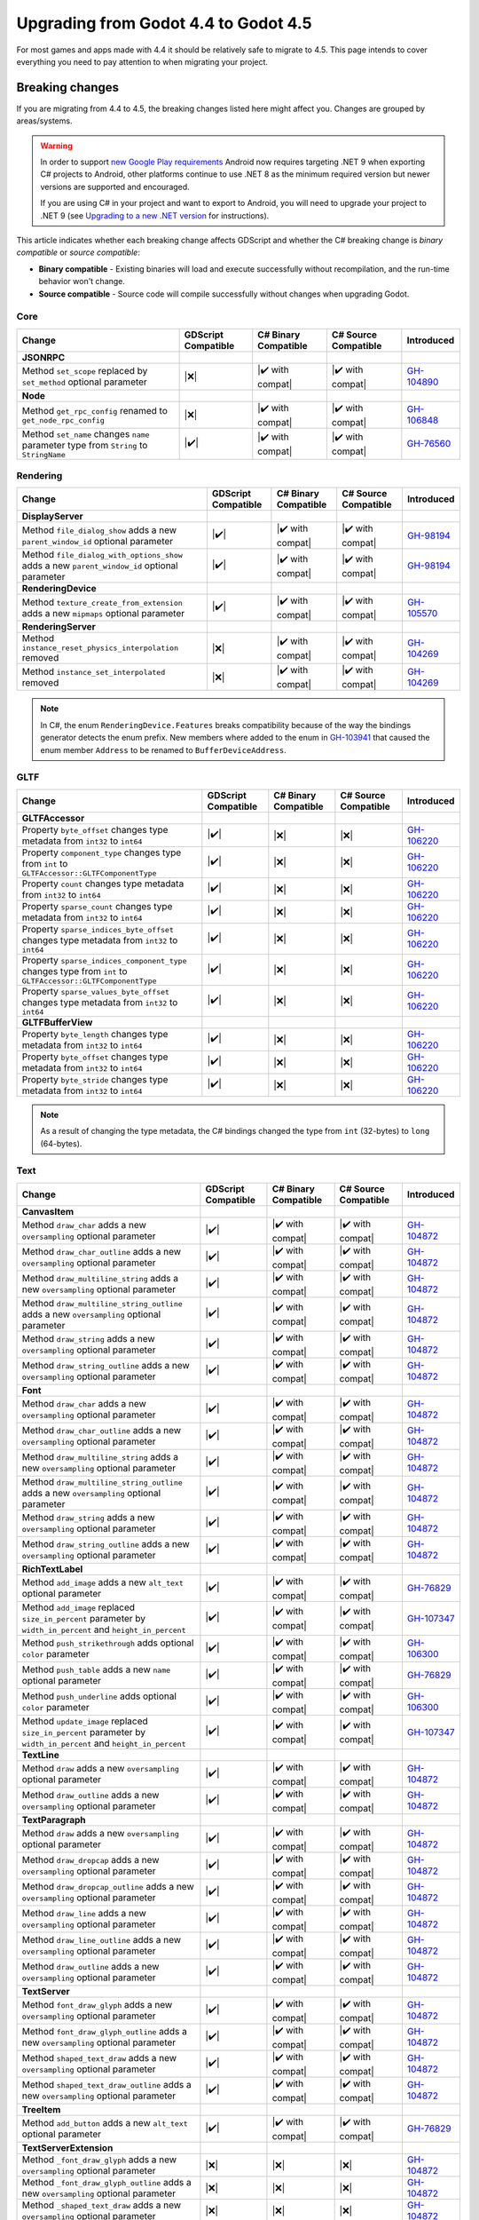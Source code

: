 .. _doc_upgrading_to_godot_4.5:

Upgrading from Godot 4.4 to Godot 4.5
=====================================

For most games and apps made with 4.4 it should be relatively safe to migrate to 4.5.
This page intends to cover everything you need to pay attention to when migrating
your project.

Breaking changes
----------------

If you are migrating from 4.4 to 4.5, the breaking changes listed here might
affect you. Changes are grouped by areas/systems.

.. warning::

    In order to support `new Google Play requirements`_ Android now requires
    targeting .NET 9 when exporting C# projects to Android, other platforms
    continue to use .NET 8 as the minimum required version but newer versions
    are supported and encouraged.

    If you are using C# in your project and want to export to Android, you will
    need to upgrade your project to .NET 9 (see `Upgrading to a new .NET version`_
    for instructions).

This article indicates whether each breaking change affects GDScript and whether
the C# breaking change is *binary compatible* or *source compatible*:

- **Binary compatible** - Existing binaries will load and execute successfully without
  recompilation, and the run-time behavior won't change.
- **Source compatible** - Source code will compile successfully without changes when
  upgrading Godot.

Core
~~~~

========================================================================================================================  ===================  ====================  ====================  ============
Change                                                                                                                    GDScript Compatible  C# Binary Compatible  C# Source Compatible  Introduced
========================================================================================================================  ===================  ====================  ====================  ============
**JSONRPC**
Method ``set_scope`` replaced by ``set_method`` optional parameter                                                        |❌|                 |✔️ with compat|      |✔️ with compat|      `GH-104890`_
**Node**
Method ``get_rpc_config`` renamed to ``get_node_rpc_config``                                                              |❌|                 |✔️ with compat|      |✔️ with compat|      `GH-106848`_
Method ``set_name`` changes ``name`` parameter type from ``String`` to ``StringName``                                     |✔️|                 |✔️ with compat|      |✔️ with compat|      `GH-76560`_
========================================================================================================================  ===================  ====================  ====================  ============

Rendering
~~~~~~~~~

========================================================================================================================  ===================  ====================  ====================  ============
Change                                                                                                                    GDScript Compatible  C# Binary Compatible  C# Source Compatible  Introduced
========================================================================================================================  ===================  ====================  ====================  ============
**DisplayServer**
Method ``file_dialog_show`` adds a new ``parent_window_id`` optional parameter                                            |✔️|                 |✔️ with compat|      |✔️ with compat|      `GH-98194`_
Method ``file_dialog_with_options_show`` adds a new ``parent_window_id`` optional parameter                               |✔️|                 |✔️ with compat|      |✔️ with compat|      `GH-98194`_
**RenderingDevice**
Method ``texture_create_from_extension`` adds a new ``mipmaps`` optional parameter                                        |✔️|                 |✔️ with compat|      |✔️ with compat|      `GH-105570`_
**RenderingServer**
Method ``instance_reset_physics_interpolation`` removed                                                                   |❌|                 |✔️ with compat|      |✔️ with compat|      `GH-104269`_
Method ``instance_set_interpolated`` removed                                                                              |❌|                 |✔️ with compat|      |✔️ with compat|      `GH-104269`_
========================================================================================================================  ===================  ====================  ====================  ============

.. note::

    In C#, the enum ``RenderingDevice.Features`` breaks compatibility because of the way the bindings generator
    detects the enum prefix. New members where added to the enum in `GH-103941`_ that caused the enum member
    ``Address`` to be renamed to ``BufferDeviceAddress``.

GLTF
~~~~

========================================================================================================================  ===================  ====================  ====================  ============
Change                                                                                                                    GDScript Compatible  C# Binary Compatible  C# Source Compatible  Introduced
========================================================================================================================  ===================  ====================  ====================  ============
**GLTFAccessor**
Property ``byte_offset`` changes type metadata from ``int32`` to ``int64``                                                |✔️|                 |❌|                  |❌|                  `GH-106220`_
Property ``component_type`` changes type from ``int`` to ``GLTFAccessor::GLTFComponentType``                              |✔️|                 |❌|                  |❌|                  `GH-106220`_
Property ``count`` changes type metadata from ``int32`` to ``int64``                                                      |✔️|                 |❌|                  |❌|                  `GH-106220`_
Property ``sparse_count`` changes type metadata from ``int32`` to ``int64``                                               |✔️|                 |❌|                  |❌|                  `GH-106220`_
Property ``sparse_indices_byte_offset`` changes type metadata from ``int32`` to ``int64``                                 |✔️|                 |❌|                  |❌|                  `GH-106220`_
Property ``sparse_indices_component_type`` changes type from ``int`` to ``GLTFAccessor::GLTFComponentType``               |✔️|                 |❌|                  |❌|                  `GH-106220`_
Property ``sparse_values_byte_offset`` changes type metadata from ``int32`` to ``int64``                                  |✔️|                 |❌|                  |❌|                  `GH-106220`_
**GLTFBufferView**
Property ``byte_length`` changes type metadata from ``int32`` to ``int64``                                                |✔️|                 |❌|                  |❌|                  `GH-106220`_
Property ``byte_offset`` changes type metadata from ``int32`` to ``int64``                                                |✔️|                 |❌|                  |❌|                  `GH-106220`_
Property ``byte_stride`` changes type metadata from ``int32`` to ``int64``                                                |✔️|                 |❌|                  |❌|                  `GH-106220`_
========================================================================================================================  ===================  ====================  ====================  ============

.. note::

    As a result of changing the type metadata, the C# bindings changed the type from ``int`` (32-bytes) to ``long`` (64-bytes).

Text
~~~~

========================================================================================================================  ===================  ====================  ====================  ============
Change                                                                                                                    GDScript Compatible  C# Binary Compatible  C# Source Compatible  Introduced
========================================================================================================================  ===================  ====================  ====================  ============
**CanvasItem**
Method ``draw_char`` adds a new ``oversampling`` optional parameter                                                       |✔️|                 |✔️ with compat|      |✔️ with compat|      `GH-104872`_
Method ``draw_char_outline`` adds a new ``oversampling`` optional parameter                                               |✔️|                 |✔️ with compat|      |✔️ with compat|      `GH-104872`_
Method ``draw_multiline_string`` adds a new ``oversampling`` optional parameter                                           |✔️|                 |✔️ with compat|      |✔️ with compat|      `GH-104872`_
Method ``draw_multiline_string_outline`` adds a new ``oversampling`` optional parameter                                   |✔️|                 |✔️ with compat|      |✔️ with compat|      `GH-104872`_
Method ``draw_string`` adds a new ``oversampling`` optional parameter                                                     |✔️|                 |✔️ with compat|      |✔️ with compat|      `GH-104872`_
Method ``draw_string_outline`` adds a new ``oversampling`` optional parameter                                             |✔️|                 |✔️ with compat|      |✔️ with compat|      `GH-104872`_
**Font**
Method ``draw_char`` adds a new ``oversampling`` optional parameter                                                       |✔️|                 |✔️ with compat|      |✔️ with compat|      `GH-104872`_
Method ``draw_char_outline`` adds a new ``oversampling`` optional parameter                                               |✔️|                 |✔️ with compat|      |✔️ with compat|      `GH-104872`_
Method ``draw_multiline_string`` adds a new ``oversampling`` optional parameter                                           |✔️|                 |✔️ with compat|      |✔️ with compat|      `GH-104872`_
Method ``draw_multiline_string_outline`` adds a new ``oversampling`` optional parameter                                   |✔️|                 |✔️ with compat|      |✔️ with compat|      `GH-104872`_
Method ``draw_string`` adds a new ``oversampling`` optional parameter                                                     |✔️|                 |✔️ with compat|      |✔️ with compat|      `GH-104872`_
Method ``draw_string_outline`` adds a new ``oversampling`` optional parameter                                             |✔️|                 |✔️ with compat|      |✔️ with compat|      `GH-104872`_
**RichTextLabel**
Method ``add_image`` adds a new ``alt_text`` optional parameter                                                           |✔️|                 |✔️ with compat|      |✔️ with compat|      `GH-76829`_
Method ``add_image`` replaced ``size_in_percent`` parameter by ``width_in_percent`` and ``height_in_percent``             |✔️|                 |✔️ with compat|      |✔️ with compat|      `GH-107347`_
Method ``push_strikethrough`` adds optional ``color`` parameter                                                           |✔️|                 |✔️ with compat|      |✔️ with compat|      `GH-106300`_
Method ``push_table`` adds a new ``name`` optional parameter                                                              |✔️|                 |✔️ with compat|      |✔️ with compat|      `GH-76829`_
Method ``push_underline`` adds optional ``color`` parameter                                                               |✔️|                 |✔️ with compat|      |✔️ with compat|      `GH-106300`_
Method ``update_image`` replaced ``size_in_percent`` parameter by ``width_in_percent`` and ``height_in_percent``          |✔️|                 |✔️ with compat|      |✔️ with compat|      `GH-107347`_
**TextLine**
Method ``draw`` adds a new ``oversampling`` optional parameter                                                            |✔️|                 |✔️ with compat|      |✔️ with compat|      `GH-104872`_
Method ``draw_outline`` adds a new ``oversampling`` optional parameter                                                    |✔️|                 |✔️ with compat|      |✔️ with compat|      `GH-104872`_
**TextParagraph**
Method ``draw`` adds a new ``oversampling`` optional parameter                                                            |✔️|                 |✔️ with compat|      |✔️ with compat|      `GH-104872`_
Method ``draw_dropcap`` adds a new ``oversampling`` optional parameter                                                    |✔️|                 |✔️ with compat|      |✔️ with compat|      `GH-104872`_
Method ``draw_dropcap_outline`` adds a new ``oversampling`` optional parameter                                            |✔️|                 |✔️ with compat|      |✔️ with compat|      `GH-104872`_
Method ``draw_line`` adds a new ``oversampling`` optional parameter                                                       |✔️|                 |✔️ with compat|      |✔️ with compat|      `GH-104872`_
Method ``draw_line_outline`` adds a new ``oversampling`` optional parameter                                               |✔️|                 |✔️ with compat|      |✔️ with compat|      `GH-104872`_
Method ``draw_outline`` adds a new ``oversampling`` optional parameter                                                    |✔️|                 |✔️ with compat|      |✔️ with compat|      `GH-104872`_
**TextServer**
Method ``font_draw_glyph`` adds a new ``oversampling`` optional parameter                                                 |✔️|                 |✔️ with compat|      |✔️ with compat|      `GH-104872`_
Method ``font_draw_glyph_outline`` adds a new ``oversampling`` optional parameter                                         |✔️|                 |✔️ with compat|      |✔️ with compat|      `GH-104872`_
Method ``shaped_text_draw`` adds a new ``oversampling`` optional parameter                                                |✔️|                 |✔️ with compat|      |✔️ with compat|      `GH-104872`_
Method ``shaped_text_draw_outline`` adds a new ``oversampling`` optional parameter                                        |✔️|                 |✔️ with compat|      |✔️ with compat|      `GH-104872`_
**TreeItem**
Method ``add_button`` adds a new ``alt_text`` optional parameter                                                          |✔️|                 |✔️ with compat|      |✔️ with compat|      `GH-76829`_
**TextServerExtension**
Method ``_font_draw_glyph`` adds a new ``oversampling`` optional parameter                                                |❌|                 |❌|                  |❌|                  `GH-104872`_
Method ``_font_draw_glyph_outline`` adds a new ``oversampling`` optional parameter                                        |❌|                 |❌|                  |❌|                  `GH-104872`_
Method ``_shaped_text_draw`` adds a new ``oversampling`` optional parameter                                               |❌|                 |❌|                  |❌|                  `GH-104872`_
Method ``_shaped_text_draw_outline`` adds a new ``oversampling`` optional parameter                                       |❌|                 |❌|                  |❌|                  `GH-104872`_
========================================================================================================================  ===================  ====================  ====================  ============

XR
~~

============================================================================================================================================================  ===================  ====================  ====================  ============
Change                                                                                                                                                        GDScript Compatible  C# Binary Compatible  C# Source Compatible  Introduced
============================================================================================================================================================  ===================  ====================  ====================  ============
**OpenXRAPIExtension**
Method ``register_composition_layer_provider`` changes ``extension`` parameter type from ``OpenXRExtensionWrapperExtension`` to ``OpenXRExtensionWrapper``    |✔️|                 |✔️ with compat|      |✔️ with compat|      `GH-104087`_
Method ``register_projection_views_extension`` changes ``extension`` parameter type from ``OpenXRExtensionWrapperExtension`` to ``OpenXRExtensionWrapper``    |✔️|                 |✔️ with compat|      |✔️ with compat|      `GH-104087`_
Method ``unregister_composition_layer_provider`` changes ``extension`` parameter type from ``OpenXRExtensionWrapperExtension`` to ``OpenXRExtensionWrapper``  |✔️|                 |✔️ with compat|      |✔️ with compat|      `GH-104087`_
Method ``unregister_projection_views_extension`` changes ``extension`` parameter type from ``OpenXRExtensionWrapperExtension`` to ``OpenXRExtensionWrapper``  |✔️|                 |✔️ with compat|      |✔️ with compat|      `GH-104087`_
**OpenXRBindingModifierEditor**
Type ``OpenXRBindingModifierEditor`` changed API type from Core to Editor                                                                                     |❌|                 |❌|                  |❌|                  `GH-103869`_
**OpenXRInteractionProfileEditor**
Type ``OpenXRInteractionProfileEditor`` changed API type from Core to Editor                                                                                  |❌|                 |❌|                  |❌|                  `GH-103869`_
**OpenXRInteractionProfileEditorBase**
Type ``OpenXRInteractionProfileEditorBase`` changed API type from Core to Editor                                                                              |❌|                 |❌|                  |❌|                  `GH-103869`_
============================================================================================================================================================  ===================  ====================  ====================  ============

.. note::

    Classes ``OpenXRBindingModifierEditor``, ``OpenXRInteractionProfileEditor``, and ``OpenXRInteractionProfileEditorBase``
    are only available in the editor. Using them outside of the editor will result in a compilation error.

    In C#, this means the types are moved from the ``GodotSharp`` assembly to the ``GodotSharpEditor`` assembly.
    Make sure to wrap code that uses these types in a ``#if TOOLS`` block to ensure they are not included in an exported game.

    **This change was also backported to 4.4.1.**

Editor plugins
~~~~~~~~~~~~~~

========================================================================================================================  ===================  ====================  ====================  ============
Change                                                                                                                    GDScript Compatible  C# Binary Compatible  C# Source Compatible  Introduced
========================================================================================================================  ===================  ====================  ====================  ============
**EditorExportPlatform**
Method ``get_forced_export_files`` adds a new ``preset`` optional parameter                                               |✔️|                 |✔️ with compat|      |✔️ with compat|      `GH-71542`_
**EditorUndoRedoManager**
Method ``create_action`` adds a new ``mark_unsaved`` optional parameter                                                   |✔️|                 |✔️ with compat|      |✔️ with compat|      `GH-106121`_
**EditorExportPlatformExtension**
Method ``_get_option_icon`` changes return type from ``ImageTexture`` to ``Texture2D``                                    |✔️|                 |❌|                  |❌|                  `GH-108825`_
========================================================================================================================  ===================  ====================  ====================  ============

Behavior changes
----------------

In 4.5 some behavior changes have been introduced, which might require you to adjust your project.

3D Model Import
~~~~~~~~~~~~~~~

A fix has been made to the 3D model importers to correctly handle non-joint nodes within a skeleton hierarchy (`GH-104184`_).
To preserve compatibility, the default behavior is to import existing files with the same behavior as before (`GH-107352`_).
New ``.gltf``, ``.glb``, ``.blend``, and ``.fbx`` files (without a corresponding ``.import`` file)
will be imported with the new behavior. However, for existing files, if you want to use the
new behavior, you must change the "Naming Version" option at the bottom of the Import dock:

.. image:: img/gltf_naming_version.webp

Core
~~~~

.. note::

    In C#, ``StringExtensions.PathJoin`` now avoids adding an extra path separator when the original string is empty,
    or when the appended path starts with a path separator (`GH-105281`_).

.. note::

    In C#, ``StringExtensions.GetExtension`` now returns an empty string instead of the original string
    when the original string does not contain an extension (`GH-108041`_).

.. note::

    In C#, the ``Quaternion(Vector3, Vector3)`` constructor now correctly creates a quaternion representing
    the shortest arc between the two input vectors. Previously, it would return incorrect values for certain inputs
    (`GH-107618`_).

Physics
~~~~~~~

.. note::

    When the 3D physics engine is set to Jolt Physics, you will now always have overlaps between ``Area3D`` and static
    bodies reported by default, as the ``physics/jolt_physics_3d/simulation/areas_detect_static_bodies`` project setting
    has been removed (`GH-105746`_). If you still want such overlaps to be ignored, you will need to change the collision mask
    or layer of either the ``Area3D`` or the static body instead.

Text
~~~~

.. note::

    In GDScript, calls to functions ``RichTextLabel::add_image`` and ``RichTextLabel::update_image`` will continue to work,
    but the ``size_in_percent`` argument will now be used as the value for ``width_in_percent`` and ``height_in_percent``
    will default to ``false`` (`GH-107347`_). To restore the previous behavior, you can explicitly set ``height_in_percent``
    to the same value you were passing as ``size_in_percent``.

.. |❌| replace:: :abbr:`❌ (This API breaks compatibility.)`
.. |✔️| replace:: :abbr:`✔️ (This API does not break compatibility.)`
.. |✔️ with compat| replace:: :abbr:`✔️ (This API does not break compatibility. A compatibility method was added.)`

.. _GH-71542: https://github.com/godotengine/godot/pull/71542
.. _GH-76560: https://github.com/godotengine/godot/pull/76560
.. _GH-76829: https://github.com/godotengine/godot/pull/76829
.. _GH-98194: https://github.com/godotengine/godot/pull/98194
.. _GH-103869: https://github.com/godotengine/godot/pull/103869
.. _GH-103941: https://github.com/godotengine/godot/pull/103941
.. _GH-104087: https://github.com/godotengine/godot/pull/104087
.. _GH-104184: https://github.com/godotengine/godot/pull/104184
.. _GH-104269: https://github.com/godotengine/godot/pull/104269
.. _GH-104872: https://github.com/godotengine/godot/pull/104872
.. _GH-104890: https://github.com/godotengine/godot/pull/104890
.. _GH-105281: https://github.com/godotengine/godot/pull/105281
.. _GH-105570: https://github.com/godotengine/godot/pull/105570
.. _GH-105746: https://github.com/godotengine/godot/pull/105746
.. _GH-106121: https://github.com/godotengine/godot/pull/106121
.. _GH-106220: https://github.com/godotengine/godot/pull/106220
.. _GH-106300: https://github.com/godotengine/godot/pull/106300
.. _GH-106848: https://github.com/godotengine/godot/pull/106848
.. _GH-107347: https://github.com/godotengine/godot/pull/107347
.. _GH-107352: https://github.com/godotengine/godot/pull/107352
.. _GH-107618: https://github.com/godotengine/godot/pull/107618
.. _GH-108041: https://github.com/godotengine/godot/pull/108041
.. _GH-108825: https://github.com/godotengine/godot/pull/108825

.. _new Google Play requirements: https://android-developers.googleblog.com/2025/05/prepare-play-apps-for-devices-with-16kb-page-size.html
.. _Upgrading to a new .NET version: https://learn.microsoft.com/en-us/dotnet/core/install/upgrade
